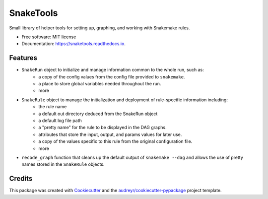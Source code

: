==========
SnakeTools
==========


.. image:: https://img.shields.io/pypi/v/snaketools.svg
        :target: https://pypi.python.org/pypi/snaketools

.. image:: https://img.shields.io/travis/xguse/snaketools.svg?style=flat-square
   :target: https://travis-ci.org/xguse/snaketools

.. image:: https://readthedocs.org/projects/snaketools/badge/?version=latest
        :target: https://snaketools.readthedocs.io/en/latest/?badge=latest
        :alt: Documentation Status

.. image:: https://coveralls.io/repos/github/xguse/snaketools/badge.svg?branch=master
        :target: https://coveralls.io/github/xguse/snaketools?branch=master
        :alt: Test Coverage Status


.. image:: https://pyup.io/repos/github/xguse/snaketools/shield.svg
     :target: https://pyup.io/repos/github/xguse/snaketools/
     :alt: Updates


Small library of helper tools for setting up, graphing, and working with Snakemake rules.


* Free software: MIT license
* Documentation: https://snaketools.readthedocs.io.


Features
--------

- ``SnakeRun`` object to initialize and manage information common to the whole run, such as:
    - a copy of the config values from the config file provided to ``snakemake``.
    - a place to store global variables needed throughout the run.
    - more

- ``SnakeRule`` object to manage the initialization and deployment of rule-specific information including:
    - the rule name
    - a default out directory deduced from the SnakeRun object
    - a default log file path
    - a "pretty name" for the rule to be displayed in the DAG graphs.
    - attributes that store the input, output, and params values for later use.
    - a copy of the values specific to this rule from the original configuration file.
    - more

- ``recode_graph`` function that cleans up the default output of ``snakemake --dag`` and allows the use of pretty names stored in the ``SnakeRule`` objects.

Credits
---------

This package was created with Cookiecutter_ and the `audreyr/cookiecutter-pypackage`_ project template.

.. _Cookiecutter: https://github.com/audreyr/cookiecutter
.. _`audreyr/cookiecutter-pypackage`: https://github.com/audreyr/cookiecutter-pypackage
